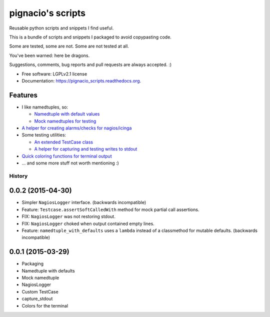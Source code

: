 ==================
pignacio's scripts
==================

.. image:: https://pypip.in/version/pignacio_scripts/badge.svg?style=flat
    :target: https://pypi.python.org/pypi/pignacio_scripts/
    :alt: Latest version

.. image:: https://pypip.in/py_versions/pignacio_scripts/badge.svg?style=flat
    :target: https://pypi.python.org/pypi/pignacio_scripts/
    :alt: Supported Python versions

.. image:: https://travis-ci.org/pignacio/pignacio_scripts.svg?branch=master
    :target: https://travis-ci.org/pignacio/pignacio_scripts

.. image:: https://coveralls.io/repos/pignacio/pignacio_scripts/badge.svg?branch=master
    :target: https://coveralls.io/r/pignacio/pignacio_scripts?branch=master

.. image:: https://pypip.in/license/pignacio_scripts/badge.svg?style=flat
    :target: https://pypi.python.org/pypi/pignacio_scripts/
    :alt: License


Reusable python scripts and snippets I find useful.

This is a bundle of scripts and snippets I packaged to avoid copypasting code.

Some are tested, some are not. Some are not tested at all.

You've been warned: here be dragons.

Suggestions, comments, bug reports and pull requests are always accepted. :)

* Free software: LGPLv2.1 license
* Documentation: https://pignacio_scripts.readthedocs.org.

Features
--------

* I like namedtuples, so:

  * `Namedtuple with default values
    <http://pignacio_scripts.rtfd.org/en/latest/namedtuple/namedtuple-with-defaults.html>`_
  * `Mock namedtuples for testing
    <http://pignacio_scripts.rtfd.org/en/latest/namedtuple/mock-namedtuple.html>`_

* `A helper for creating alarms/checks for nagios/icinga
  <http://pignacio_scripts.rtfd.org/en/latest/nagios/nagios-logger.html>`_
* Some testing utilities:

  * `An extended TestCase class
    <http://pignacio_scripts.rtfd.org/en/latest/testing/testcase.html>`_
  * `A helper for capturing and testing writes to stdout
    <http://pignacio_scripts.rtfd.org/en/latest/testing/capture-stdout.html>`_

* `Quick coloring functions for terminal output
  <http://pignacio_scripts.rtfd.org/en/latest/terminal/color.html>`_
* ... and some more stuff not worth mentioning :)




History
#######

0.0.2 (2015-04-30)
------------------

* Simpler ``NagiosLogger`` interface. (backwards incompatible)

* Feature: ``Testcase.assertSoftCalledWith`` method for mock partial call
  assertions.

* FIX: ``NagiosLogger`` was not restoring stdout.

* FIX: ``NagiosLogger`` choked when output contained empty lines.

* Feature: ``namedtuple_with_defaults`` uses a ``lambda`` instead of a
  classmethod for mutable defaults. (backwards incompatible)

0.0.1 (2015-03-29)
------------------

* Packaging
* Namedtuple with defaults
* Mock namedtuple
* NagiosLogger
* Custom TestCase
* capture_stdout
* Colors for the terminal


